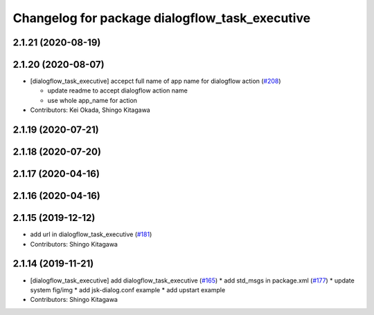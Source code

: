 ^^^^^^^^^^^^^^^^^^^^^^^^^^^^^^^^^^^^^^^^^^^^^^^
Changelog for package dialogflow_task_executive
^^^^^^^^^^^^^^^^^^^^^^^^^^^^^^^^^^^^^^^^^^^^^^^

2.1.21 (2020-08-19)
-------------------

2.1.20 (2020-08-07)
-------------------
* [dialogflow_task_executive] accepct full name of app name for dialogflow action (`#208 <https://github.com/jsk-ros-pkg/jsk_3rdparty/issues/208>`_)

  * update readme to accept dialogflow action name
  * use whole app_name for action

* Contributors: Kei Okada, Shingo Kitagawa

2.1.19 (2020-07-21)
-------------------

2.1.18 (2020-07-20)
-------------------

2.1.17 (2020-04-16)
-------------------

2.1.16 (2020-04-16)
-------------------

2.1.15 (2019-12-12)
-------------------
* add url in dialogflow_task_executive (`#181 <https://github.com/jsk-ros-pkg/jsk_3rdparty/issues/181>`_)
* Contributors: Shingo Kitagawa

2.1.14 (2019-11-21)
-------------------
* [dialogflow_task_executive] add dialogflow_task_executive (`#165 <https://github.com/jsk-ros-pkg/jsk_3rdparty/issues/165>`_)
  * add std_msgs in package.xml (`#177 <https://github.com/jsk-ros-pkg/jsk_3rdparty/issues/177>`_)
  * update system fig/img
  * add jsk-dialog.conf example
  * add upstart example

* Contributors: Shingo Kitagawa
